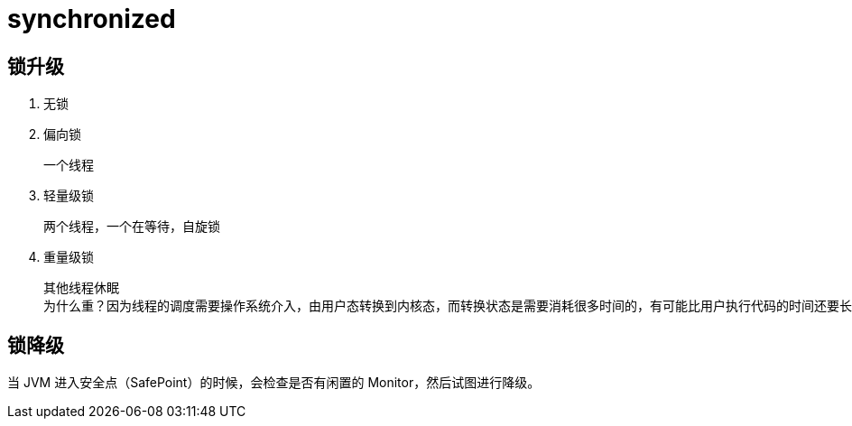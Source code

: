 
= synchronized

== 锁升级

. 无锁
. 偏向锁

    一个线程

. 轻量级锁

    两个线程，一个在等待，自旋锁

. 重量级锁

    其他线程休眠
    为什么重？因为线程的调度需要操作系统介入，由用户态转换到内核态，而转换状态是需要消耗很多时间的，有可能比用户执行代码的时间还要长。

== 锁降级

当 JVM 进入安全点（SafePoint）的时候，会检查是否有闲置的 Monitor，然后试图进行降级。
